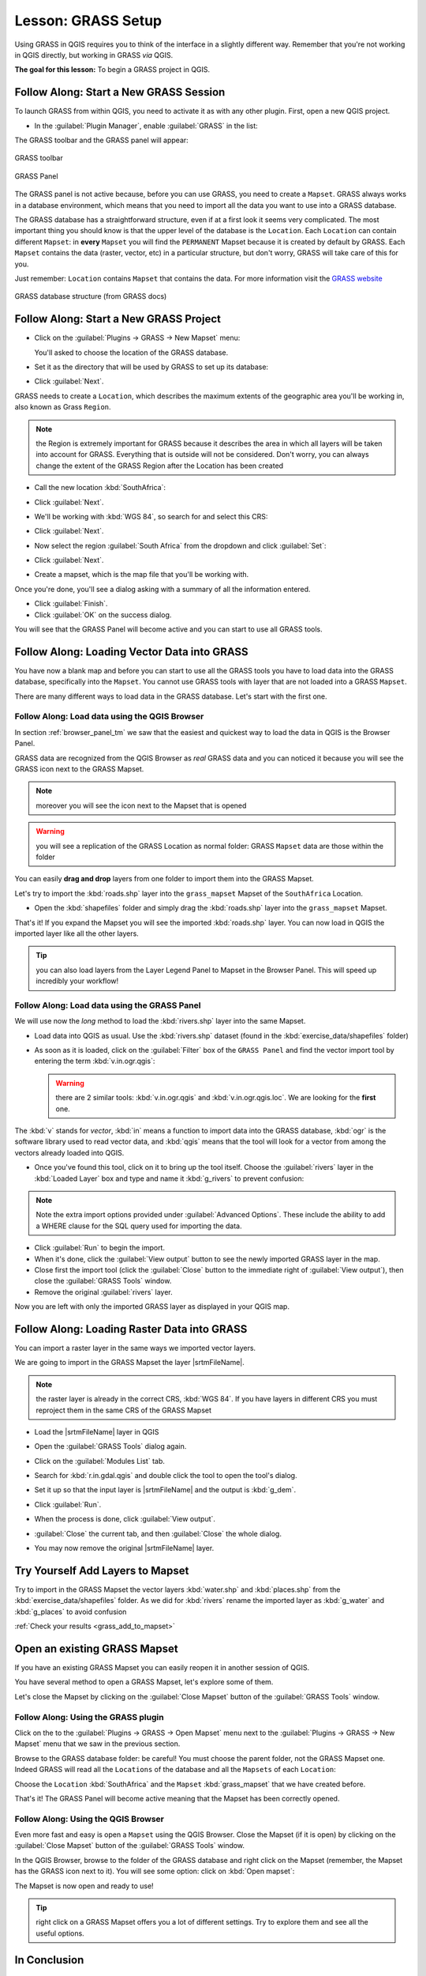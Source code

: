 .. only:: html

   |updatedisclaimer|

|LS| GRASS Setup
===============================================================================

Using GRASS in QGIS requires you to think of the interface in a slightly
different way. Remember that you're not working in QGIS directly, but working
in GRASS *via* QGIS.

**The goal for this lesson:** To begin a GRASS project in QGIS.

|basic| |FA| Start a New GRASS Session
-------------------------------------------------------------------------------

To launch GRASS from within QGIS, you need to activate it as with any other
plugin. First, open a new QGIS project.

* In the :guilabel:`Plugin Manager`, enable :guilabel:`GRASS` in the list:

  .. image:: img/enable_grass.png
     :align: center

The GRASS toolbar and the GRASS panel will appear:

.. figure:: img/grass_toolbar.png
   :align: center

   GRASS toolbar

.. figure:: img/grass_panel.png
   :align: center

   GRASS Panel

The GRASS panel is not active because, before you can use GRASS, you need to
create a ``Mapset``. GRASS always works in a database environment, which means
that you need to import all the data you want to use into a GRASS database.

The GRASS database has a straightforward structure, even if at a first look it
seems very complicated. The most important thing you should know is that the
upper level of the database is the ``Location``. Each ``Location`` can contain
different ``Mapset``: in **every** ``Mapset`` you will find the ``PERMANENT``
Mapset because it is created by default by GRASS. Each ``Mapset`` contains the
data (raster, vector, etc) in a particular structure, but don't worry, GRASS will
take care of this for you.

Just remember: ``Location`` contains ``Mapset`` that contains the data. For more
information visit the `GRASS website <https://grass.osgeo.org/grass75/manuals/grass_database.html>`_

.. figure:: img/grass_database.png
   :align: center

   GRASS database structure (from GRASS docs)

|basic| |FA| Start a New GRASS Project
-------------------------------------------------------------------------------


* Click on the :guilabel:`Plugins -> GRASS -> New Mapset` menu:

  .. image:: img/grass_menu.png
     :align: center

  You'll asked to choose the location of the GRASS database.

* Set it as the directory that will be used by GRASS to set up its database:

  .. image:: img/grass_folder.png
     :align: center

* Click :guilabel:`Next`.

GRASS needs to create a ``Location``, which describes the maximum extents of the
geographic area you'll be working in, also known as Grass ``Region``.

.. note:: the Region is extremely important for GRASS because it describes the
  area in which all layers will be taken into account for GRASS. Everything
  that is outside will not be considered. Don't worry, you can always change the
  extent of the GRASS Region after the Location has been created

* Call the new location :kbd:`SouthAfrica`:

  .. image:: img/new_location.png
     :align: center

* Click :guilabel:`Next`.
* We'll be working with :kbd:`WGS 84`, so search for and select this CRS:

  .. image:: img/wgs_84_selected.png
     :align: center

* Click :guilabel:`Next`.
* Now select the region :guilabel:`South Africa` from the dropdown and click
  :guilabel:`Set`:

  .. image:: img/set_south_africa.png
     :align: center

* Click :guilabel:`Next`.
* Create a mapset, which is the map file that you'll be working with.

  .. image:: img/grass_mapset.png
     :align: center

Once you're done, you'll see a dialog asking with a summary of all the information
entered.

.. image:: img/grass_final.png
   :align: center

* Click :guilabel:`Finish`.
* Click :guilabel:`OK` on the success dialog.

You will see that the GRASS Panel will become active and you can start to use
all GRASS tools.

|basic| |FA| Loading Vector Data into GRASS
-------------------------------------------------------------------------------

You have now a blank map and before you can start to use all the GRASS tools
you have to load data into the GRASS database, specifically into the ``Mapset``.
You cannot use GRASS tools with layer that are not loaded into a GRASS ``Mapset``.

There are many different ways to load data in the GRASS database. Let's start
with the first one.


.. _grass_browser:

|basic| |FA| Load data using the QGIS Browser
...............................................................................

In section :ref:`browser_panel_tm` we saw that the easiest and quickest way to
load the data in QGIS is the Browser Panel.

GRASS data are recognized from the QGIS Browser as *real* GRASS data and you can
noticed it because you will see the GRASS icon next to the GRASS Mapset.

.. image:: img/grass_browser.png
   :align: center

.. note:: moreover you will see the |grassMapsetOpen| icon next to the Mapset
  that is opened

.. warning:: you will see a replication of the GRASS Location as normal folder:
  GRASS ``Mapset`` data are those within the |grass| folder

You can easily **drag and drop** layers from one folder to import them into the
GRASS Mapset.

Let's try to import the :kbd:`roads.shp` layer into the ``grass_mapset`` Mapset
of the ``SouthAfrica`` Location.

* Open the :kbd:`shapefiles` folder and simply drag the :kbd:`roads.shp` layer
  into the ``grass_mapset`` Mapset.

  .. image:: img/grass_browser_import.png
     :align: center

That's it! If you expand the Mapset you will see the imported :kbd:`roads.shp`
layer. You can now load in QGIS the imported layer like all the other layers.

.. tip:: you can also load layers from the Layer Legend Panel to Mapset in the
  Browser Panel. This will speed up incredibly your workflow!


|basic| |FA| Load data using the GRASS Panel
...............................................................................

We will use now the *long* method to load the :kbd:`rivers.shp` layer into the
same Mapset.

* Load data into QGIS as usual. Use the :kbd:`rivers.shp` dataset (found in the
  :kbd:`exercise_data/shapefiles` folder)
* As soon as it is loaded, click on the :guilabel:`Filter` box of the ``GRASS Panel``
  and find the vector import tool by entering the term :kbd:`v.in.ogr.qgis`:

  .. warning:: there are 2 similar tools: :kbd:`v.in.ogr.qgis` and
    :kbd:`v.in.ogr.qgis.loc`. We are looking for the **first** one.

  .. image:: img/grass_panel_import.png
     :align: center

The :kbd:`v` stands for *vector*, :kbd:`in` means a function to import data into
the GRASS database, :kbd:`ogr` is the software library used to read vector data,
and :kbd:`qgis` means that the tool will look for a vector from among the vectors
already loaded into QGIS.

* Once you've found this tool, click on it to bring up the tool itself. Choose
  the :guilabel:`rivers` layer in the :kbd:`Loaded Layer` box and type and name
  it :kbd:`g_rivers` to prevent confusion:

  .. image:: img/grass_tool_selected.png
     :align: center

.. note::  |hard| Note the extra import options provided under
   :guilabel:`Advanced Options`. These include the ability to add a WHERE
   clause for the SQL query used for importing the data.

* Click :guilabel:`Run` to begin the import.
* When it's done, click the :guilabel:`View output` button to see the newly
  imported GRASS layer in the map.
* Close first the import tool (click the :guilabel:`Close` button to the
  immediate right of :guilabel:`View output`), then close the :guilabel:`GRASS
  Tools` window.
* Remove the original :guilabel:`rivers` layer.

Now you are left with only the imported GRASS layer as displayed in your QGIS
map.

|basic| |FA| Loading Raster Data into GRASS
-------------------------------------------------------------------------------

You can import a raster layer in the same ways we imported vector layers.

We are going to import in the GRASS Mapset the layer |srtmFileName|.

.. note:: the raster layer is already in the correct CRS, :kbd:`WGS 84`. If you
  have layers in different CRS you must reproject them in the same CRS of the
  GRASS Mapset


* Load the |srtmFileName| layer in QGIS
* Open the :guilabel:`GRASS Tools` dialog again.
* Click on the :guilabel:`Modules List` tab.
* Search for :kbd:`r.in.gdal.qgis` and double click the tool to open the tool's
  dialog.
* Set it up so that the input layer is |srtmFileName| and the output is :kbd:`g_dem`.

  .. image:: img/g_dem_settings.png
     :align: center

* Click :guilabel:`Run`.
* When the process is done, click :guilabel:`View output`.
* :guilabel:`Close` the current tab, and then :guilabel:`Close` the whole
  dialog.

  .. image:: img/g_dem_result.png
     :align: center

* You may now remove the original |srtmFileName| layer.


.. _backlink-grass_add_to_mapset:

|basic| |TY| Add Layers to Mapset
-------------------------------------------------------------------------------
Try to import in the GRASS Mapset the vector layers :kbd:`water.shp` and
:kbd:`places.shp` from the :kbd:`exercise_data/shapefiles` folder. As we did
for :kbd:`rivers` rename the imported layer as :kbd:`g_water` and :kbd:`g_places`
to avoid confusion

:ref:`Check your results <grass_add_to_mapset>`


|basic| Open an existing GRASS Mapset
-------------------------------------------------------------------------------
If you have an existing GRASS Mapset you can easily reopen it in another session
of QGIS.

You have several method to open a GRASS Mapset, let's explore some of them.

Let's close the Mapset by clicking on the :guilabel:`Close Mapset` button of the
:guilabel:`GRASS Tools` window.


|basic| |FA| Using the GRASS plugin
...............................................................................

Click on the  to the :guilabel:`Plugins -> GRASS -> Open Mapset` menu next to the
:guilabel:`Plugins -> GRASS -> New Mapset` menu that we saw in the previous section.

Browse to the GRASS database folder: be careful! You must choose the parent folder,
not the GRASS Mapset one. Indeed GRASS will read all the ``Locations`` of the
database and all the ``Mapsets`` of each ``Location``:

.. image:: img/grass_open_mapset.png
   :align: center

Choose the ``Location`` :kbd:`SouthAfrica` and the ``Mapset`` :kbd:`grass_mapset`
that we have created before.

That's it! The GRASS Panel will become active meaning that the Mapset has been
correctly opened.


|basic| |FA| Using the QGIS Browser
...............................................................................

Even more fast and easy is open a ``Mapset`` using the QGIS Browser. Close the
Mapset (if it is open) by clicking on the :guilabel:`Close Mapset` button of the
:guilabel:`GRASS Tools` window.

In the QGIS Browser, browse to the folder of the GRASS database and right click
on the Mapset (remember, the Mapset has the |grass| GRASS icon next to it). You
will see some option: click on :kbd:`Open mapset`:

.. image:: img/grass_open_mapset_browser.png
   :align: center

The Mapset is now open and ready to use!


.. tip:: right click on a GRASS Mapset offers you a lot of different settings. Try
  to explore them and see all the useful options.

|IC|
-------------------------------------------------------------------------------

The GRASS workflow for ingesting data is somewhat different from the QGIS
method because GRASS loads its data into a spatial database structure.
However, by using QGIS as a frontend, you can make the setup of a GRASS mapset
easier by using existing layers in QGIS as data sources for GRASS.

|WN|
-------------------------------------------------------------------------------

Now that the data is imported into GRASS, we can look at the advanced analysis
operations that GRASS offers.


.. Substitutions definitions - AVOID EDITING PAST THIS LINE
   This will be automatically updated by the find_set_subst.py script.
   If you need to create a new substitution manually,
   please add it also to the substitutions.txt file in the
   source folder.

.. |FA| replace:: Follow Along:
.. |IC| replace:: In Conclusion
.. |LS| replace:: Lesson:
.. |TY| replace:: Try Yourself
.. |WN| replace:: What's Next?
.. |basic| image:: /static/global/basic.png
.. |grass| image:: /static/common/grasslogo.png
   :width: 1.5em
.. |grassMapsetOpen| image:: /static/common/grass_mapset_open.png
   :width: 1.5em
.. |hard| image:: /static/global/hard.png
.. |srtmFileName| replace:: :kbd:`srtm_41_19_4326.tif`
.. |updatedisclaimer| replace:: :disclaimer:`Docs in progress for 'QGIS testing'. Visit http://docs.qgis.org/2.18 for QGIS 2.18 docs and translations.`
